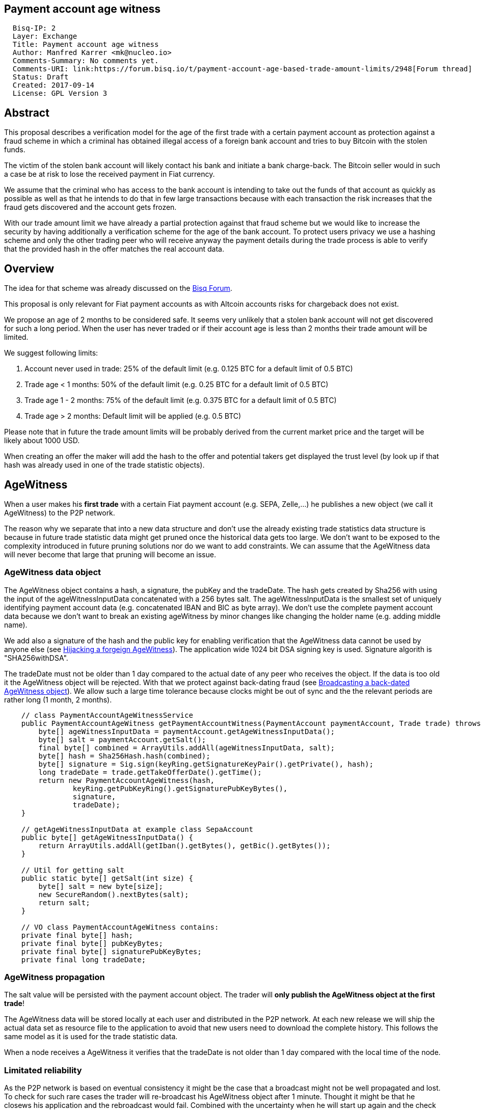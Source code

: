 == Payment account age witness
:toc:

....
  Bisq-IP: 2
  Layer: Exchange
  Title: Payment account age witness
  Author: Manfred Karrer <mk@nucleo.io>
  Comments-Summary: No comments yet.
  Comments-URI: link:https://forum.bisq.io/t/payment-account-age-based-trade-amount-limits/2948[Forum thread]
  Status: Draft
  Created: 2017-09-14
  License: GPL Version 3
....

== Abstract

This proposal describes a verification model for the age of the first trade with a certain payment account as protection against a fraud scheme in which a criminal has obtained illegal access of a foreign bank account and tries to buy Bitcoin with the stolen funds.

The victim of the stolen bank account will likely contact his bank and initiate a bank charge-back.
The Bitcoin seller would in such a case be at risk to lose the received payment in Fiat currency.

We assume that the criminal who has access to the bank account is intending to take out the funds of that account as quickly as possible as well as that he intends to do that in few large transactions because with each transaction the risk increases that the fraud gets discovered and the account gets frozen.

With our trade amount limit we have already a partial protection against that fraud scheme but we would like to increase the security by having additionally a verification scheme for the age of the bank account. To protect users privacy we use a hashing scheme and only the other trading peer who will receive anyway the payment details during the trade process is able to verify that the provided hash in the offer matches the real account data.

== Overview

The idea for that scheme was already discussed on the link:https://forum.bisq.io/t/new-requirement-for-payment-accounts-with-charge-back-risk/2376/65[Bisq Forum].

This proposal is only relevant for Fiat payment accounts as with Altcoin accounts risks for chargeback does not exist.

We propose an age of 2 months to be considered safe. It seems very unlikely that a stolen bank account will not get discovered for such a long period. When the user has never traded or if their account age is less than 2 months their trade amount will be limited.

We suggest following limits:

. Account never used in trade: 25% of the default limit (e.g. 0.125 BTC for a default limit of 0.5 BTC)
. Trade age < 1 months: 50% of the default limit (e.g. 0.25 BTC for a default limit of 0.5 BTC)
. Trade age 1 - 2 months: 75% of the default limit (e.g. 0.375 BTC for a default limit of 0.5 BTC)
. Trade age > 2 months: Default limit will be applied (e.g. 0.5 BTC)

Please note that in future the trade amount limits will be probably derived from the current market price and the target will be likely about 1000 USD.

When creating an offer the maker will add the hash to the offer and potential takers get displayed the trust level (by look up if that hash was already used in one of the trade statistic objects).


== AgeWitness

When a user makes his *first trade* with a certain Fiat payment account (e.g. SEPA, Zelle,...) he publishes a new object (we call it AgeWitness) to the P2P network.

The reason why we separate that into a new data structure and don't use the already existing trade statistics data structure is because in future trade statistic data might get pruned once the historical data gets too large. We don't want to be exposed to the complexity introduced in future pruning solutions nor do we want to add constraints. We can assume that the AgeWitness data will never become that large that pruning will become an issue.


=== AgeWitness data object

The AgeWitness object contains a hash, a signature, the pubKey and the tradeDate. The hash gets created by Sha256 with using the input of the ageWitnessInputData concatenated with a 256 bytes salt. The ageWitnessInputData is the smallest set of uniquely identifying payment account data (e.g. concatenated IBAN and BIC as byte array). We don't use the complete payment account data because we don't want to break an existing ageWitness by minor changes like changing the holder name (e.g. adding middle name).

We add also a signature of the hash and the public key for enabling verification that the AgeWitness data cannot be used by anyone else (see <<hijacking>>). The application wide 1024 bit DSA signing key is used. Signature algorith is "SHA256withDSA".

The tradeDate must not be older than 1 day compared to the actual date of any peer who receives the object. If the data is too old it the AgeWitness object will be rejected. With that we protect against back-dating fraud (see <<back-dating>>). We allow such a large time tolerance because clocks might be out of sync and the the relevant periods are rather long (1 month, 2 months).

----
    // class PaymentAccountAgeWitnessService
    public PaymentAccountAgeWitness getPaymentAccountWitness(PaymentAccount paymentAccount, Trade trade) throws CryptoException {
        byte[] ageWitnessInputData = paymentAccount.getAgeWitnessInputData();
        byte[] salt = paymentAccount.getSalt();
        final byte[] combined = ArrayUtils.addAll(ageWitnessInputData, salt);
        byte[] hash = Sha256Hash.hash(combined);
        byte[] signature = Sig.sign(keyRing.getSignatureKeyPair().getPrivate(), hash);
        long tradeDate = trade.getTakeOfferDate().getTime();
        return new PaymentAccountAgeWitness(hash,
                keyRing.getPubKeyRing().getSignaturePubKeyBytes(),
                signature,
                tradeDate);
    }

    // getAgeWitnessInputData at example class SepaAccount
    public byte[] getAgeWitnessInputData() {
        return ArrayUtils.addAll(getIban().getBytes(), getBic().getBytes());
    }

    // Util for getting salt
    public static byte[] getSalt(int size) {
        byte[] salt = new byte[size];
        new SecureRandom().nextBytes(salt);
        return salt;
    }

    // VO class PaymentAccountAgeWitness contains:
    private final byte[] hash;
    private final byte[] pubKeyBytes;
    private final byte[] signaturePubKeyBytes;
    private final long tradeDate;
----


=== AgeWitness propagation

The salt value will be persisted with the payment account object. The trader will *only publish the AgeWitness object at the first trade*!

The AgeWitness data will be stored locally at each user and distributed in the P2P network. At each new release we will ship the actual data set as resource file to the application to avoid that new users need to download the complete history. This follows the same model as it is used for the trade statistic data.

When a node receives a AgeWitness it verifies that the tradeDate is not older than 1 day compared with the local time of the node.


=== Limitated reliability

As the P2P network is based on eventual consistency it might be the case that a broadcast might not be well propagated and lost.
To check for such rare cases the trader will re-broadcast his AgeWitness object after 1 minute. Thought it might be that he closews his application and the rebroadcast would fail. Combined with the uncertainty when he will start up again and the check for back-dated objects we have no easy way to make sure the object gets published.
The peer will though not store his AgeWitness object locally but only broadcast and only stores once he receives it from other peers.
When doing a trade the application checks if the payment account has already an existing AgeWitness object and if not it will treat that trade as the first trade and broadcast the AgeWitness with it.
So in the worst case his first trade did not succeed to successfully broadcast the AgeWitness but the following trade should succeed.

Side note: The P2P network data is signed by the publisher so it is not possible for a malicious trader to change foreign data.


=== Offer

The maker of an offer will add the hash used in the AgeWitness object to his offer. If he has no AgeWitness yet he leaves it empty.

Each user can see in the offerbook additional information representing the age of the account used in that offer.

But because the salt is not known nobody can verify the data if the maker is really the owner of that AgeWitness. This is not problematic because the verification will be done at the take offer process once someone takes the offer.


=== Verification

When a trader takes an offer the users exchange in the trade process a nonce, a singature of the nonce, the pubKey and the salt for the hash used in the AgeWitness. With that data the other peer can verify that the other is the owner of the AgeWitness data and that the account data hash is correct with the account data used for the trade. The date can be verified as well and is used to set the permitted trade limit. Any violation of those rules would lead to a failure of the trade.


== Gaming the model

=== Broadcasting a back-dated AgeWitness object [[back-dating]]

We need to be sure that the date of the trade in the AgeWitness object cannot be back-dated by a malicious trader. To achieve that any node will reject AgeWitness objects which are older than 1 day.


=== Hijacking a forgeign AgeWitness [[hijacking]]

A more tricky fraud approach is an attemtp of hijacking someone else's AgeWitness and payment account to gain the benefit of an already aged account.

A malicious trader could make a trade with someone who has already an old account and takes the account data of that trader (it is enough to take the min. set of uniquely identifying payment account data like IBAN+BIC) to use it for an own account. That fake account can only be used for buying BTC because for selling he would not receive the Fiat money but the user from where he has "stolen" the data. Because he has traded with the peer he has his salt as well so the verification of account data + salt can be achieved. To protect against such an hijacking attempt we use also the signarure check. Only the one who has the private key can create a signature matching a pubKey. In the take offer process we will add a signature validation where the peer sends a nonce and the signed nonce to the peer. The peer can verify with the pubKey that the signature is correct and that the pubKey matches the one in the AgeWitness data.


=== Self trade

Any user could make a self trade with using a second application. This does not cause any risk because he proves that he is in posession of the payment accout data (IBAN, BIC) and that is all we want to proof. If the trade was done with another user or not is not relevant here.


== User perspective

From a user perspective the changes are visible in the create offer screen, take offer screen, the offerbook and the payment account. The trade amount limits are reflected and feedback will be provided if the user tries to use higher amounts as his trust level permits. The user icon in the offerbook will contain an additional colored sub-icon for representing the trust level (account age).

4 different icons for the 4 states will be used:

. Account never used in trade
. Trade age < 1 months
. Trade age 1 - 2 months
. Trade age > 2 months


== Migration process

We don't want to disrupt the trade experience for existing traders by reducing the trade amount limit to the lowest trust level when we publish that update. For that reason we will deploy that feature in 2 stages.

1. First stage
We support the publishing of the AgeWitness objects for the trades the user does after the update. That way active traders can achieve a trust level before the next update will be released which would contain the trade amount limitation based on account age.

We need to deactivate the verification in the trade process to avoid that users with older version cannot trade with users who have updated.


2. Second stage
In a second update the trade amount limitation will be activated. This update will be deployed after 2 months after the first release.

In the second stage we enable the verification as well. From that moment on users who have not updated to one of the last 2 updates cannot trade with updated users. We need to make sure that such failed verification will not result in failed trades and lost trade fees.

To avoid disruption for traders who have not traded in that period we might use less radical values for the trade amount reduction (e.g. instead 25% for new users use 50%). In a follow up update we could then adjust the percentage values as intended. That should provide a smooth update experience.

Implementation detail: The trade amount limit is part of the OfferPayload so it is flexible with changes in updates and the value at offer creation time will be taken for both traders even if the hard coded value would have changed in an update and one of the traders have not updated yet. With our new rules for trade amount limit based on account age we need to make sure we stay flexible in future updates with changed parameters as well.
We suggest to add the percentage values for trade amount reduction and the account age values for determining trust level upgrades to the offer payload as well.


== Non goals

The scheme could be used for providing more information like number of trades and accumulated trade amount as discussed in the link:https://forum.bisq.io/t/payment-account-age-based-trade-amount-limits/2948[Forum thread]. We don't consider that this would add extra security to the model because a stolen bank account scammer could do several trades and it does not give much of additional protection but decreases privacy of the traders.
